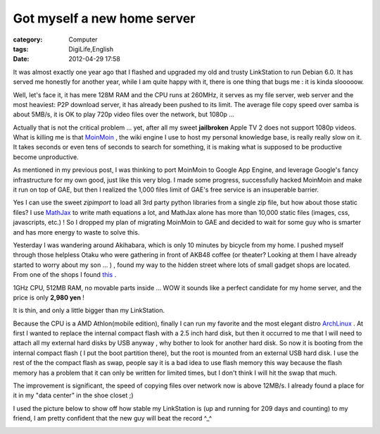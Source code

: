 ########################################################
Got myself a new home server
########################################################
:category: Computer
:tags: DigiLife,English
:date: 2012-04-29 17:58



It was almost exactly one year ago that I flashed and upgraded my old and trusty LinkStation to run Debian 6.0. It has served me honestly for another year, while I am quite happy with it, there is one thing that bugs me : it is kinda slooooow.

Well, let's face it, it has mere 128M RAM and the CPU runs at 260MHz, it serves as my file server, web server and the most heaviest: P2P download server, it has already been pushed to its limit. The average file copy speed over samba is about 5MB/s, it is OK to play 720p video files over the network, but 1080p ... 

Actually that is not the critical problem ... yet, after all my sweet **jailbroken** Apple TV 2 does not support 1080p videos. What is killing me is that `MoinMoin <http://moinmo.in>`_ , the wiki engine I use to host my personal knowledge base, is really really slow on it. It takes seconds or even tens of seconds to search for something, it is making what is supposed to be productive become unproductive.

As mentioned in my previous post, I was thinking to port MoinMoin to Google App Engine, and leverage Google's fancy infrastructure for my own good, just like this very blog. I made some progress, successfully hacked MoinMoin and make it run on top of GAE, but then I realized the 1,000 files limit of GAE's free service is an insuperable barrier.

Yes I can use the sweet `zipimport` to load all 3rd party python libraries from a single zip file, but how about those static files? I use `MathJax <http://www.mathjax.org>`_ to write math equations a lot, and MathJax alone has more than 10,000 static files (images, css, javascripts, etc.) ! So I dropped my plan of migrating MoinMoin to GAE and decided to wait for some guy who is smarter and has more energy to waste to solve this.

Yesterday I was wandering around Akihabara, which is only 10 minutes by bicycle from my home. I pushed myself through those helpless Otaku who were gathering in front of AKB48 coffee (or theater? Looking at them I have already started to worry about my son ... ) , found my way to the hidden street where lots of small gadget shops are located. From one of the shops I found `this <http://qrpbuilder.com/downloads/thin121310.pdf>`_ .

1GHz CPU, 512MB RAM, no movable parts inside ... WOW it sounds like a perfect candidate for my home server, and the price is only **2,980 yen** !

It is thin, and only a little bigger than my LinkStation.


.. image:: http://farm8.staticflickr.com/7069/7123819875_15f35ed383_c.jpg
   :height: 500px
   :alt: My new home server
   :align: center

Because the CPU is a AMD Athlon(mobile edition), finally I can run my favorite and the most elegant distro `ArchLinux <http://www.archlinux.org>`_ . At first I wanted to replace the internal compact flash with a 2.5 inch hard disk, but then it occurred to me that I will need to attach all my external hard disks by USB anyway , why bother to look for another hard disk.  So now it is booting from the internal compact flash ( I put the boot partition there), but the root is mounted from an external USB hard disk. I use the rest of the the compact flash as swap, people say it is a bad idea to use flash memory this way because  the flash memory has a problem that it can only be written for limited times, but I don't think I will hit the swap that much. 

The improvement is significant, the speed of copying files over network now is above 12MB/s. I already found a place for it in my "data center" in the shoe closet ;) 

.. image:: http://farm8.staticflickr.com/7140/7123820451_3804e7e35f_z.jpg
   :height: 500px
   :alt: My data center
   :align: center

I used the picture below to show off how stable my LinkStation is (up and running for 209 days and counting) to my friend, I am pretty confident that the new guy will beat the record ^_^ 

.. image:: http://farm6.staticflickr.com/5179/5522960362_d99e6182a8_z.jpg
   :alt: My data center
   :align: center
    




